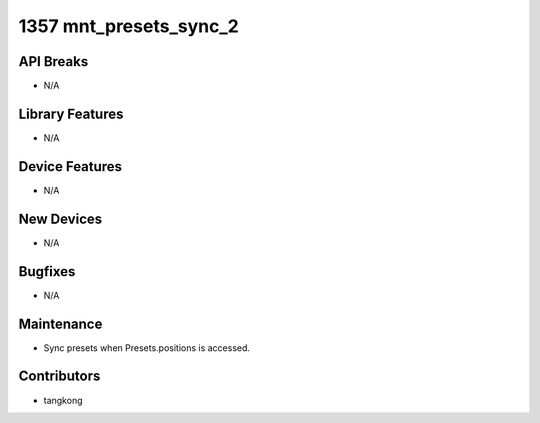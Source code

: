 1357 mnt_presets_sync_2
#######################

API Breaks
----------
- N/A

Library Features
----------------
- N/A

Device Features
---------------
- N/A

New Devices
-----------
- N/A

Bugfixes
--------
- N/A

Maintenance
-----------
- Sync presets when Presets.positions is accessed.

Contributors
------------
- tangkong
